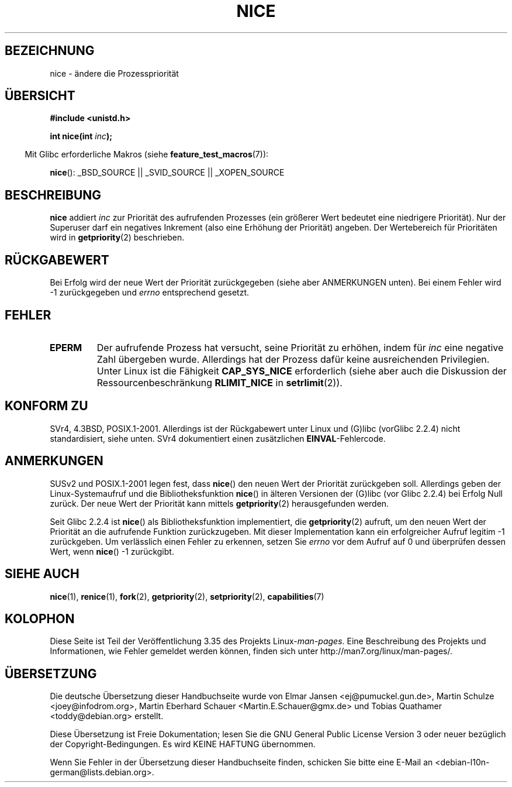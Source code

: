 .\" Hey Emacs! This file is -*- nroff -*- source.
.\"
.\" Copyright (c) 1992 Drew Eckhardt <drew@cs.colorado.edu>, March 28, 1992
.\"
.\" Permission is granted to make and distribute verbatim copies of this
.\" manual provided the copyright notice and this permission notice are
.\" preserved on all copies.
.\"
.\" Permission is granted to copy and distribute modified versions of this
.\" manual under the conditions for verbatim copying, provided that the
.\" entire resulting derived work is distributed under the terms of a
.\" permission notice identical to this one.
.\"
.\" Since the Linux kernel and libraries are constantly changing, this
.\" manual page may be incorrect or out-of-date.  The author(s) assume no
.\" responsibility for errors or omissions, or for damages resulting from
.\" the use of the information contained herein.  The author(s) may not
.\" have taken the same level of care in the production of this manual,
.\" which is licensed free of charge, as they might when working
.\" professionally.
.\"
.\" Formatted or processed versions of this manual, if unaccompanied by
.\" the source, must acknowledge the copyright and authors of this work.
.\"
.\" Modified by Michael Haardt <michael@moria.de>
.\" Modified 1993-07-24 by Rik Faith <faith@cs.unc.edu>
.\" Modified 1996-11-04 by Eric S. Raymond <esr@thyrsus.com>
.\" Modified 2001-06-04 by aeb
.\" Modified 2004-05-27 by Michael Kerrisk <mtk.manpages@gmail.com>
.\"
.\"*******************************************************************
.\"
.\" This file was generated with po4a. Translate the source file.
.\"
.\"*******************************************************************
.TH NICE 2 "26. Juli 2007" Linux Linux\-Programmierhandbuch
.SH BEZEICHNUNG
nice \- ändere die Prozesspriorität
.SH ÜBERSICHT
\fB#include <unistd.h>\fP
.sp
\fBint nice(int \fP\fIinc\fP\fB);\fP
.sp
.in -4n
Mit Glibc erforderliche Makros (siehe \fBfeature_test_macros\fP(7)):
.in
.sp
\fBnice\fP(): _BSD_SOURCE || _SVID_SOURCE || _XOPEN_SOURCE
.SH BESCHREIBUNG
\fBnice\fP addiert \fIinc\fP zur Priorität des aufrufenden Prozesses (ein größerer
Wert bedeutet eine niedrigere Priorität). Nur der Super\%user darf ein
negatives Inkrement (also eine Erhöhung der Priorität) angeben. Der
Wertebereich für Prioritäten wird in \fBgetpriority\fP(2) beschrieben.
.SH RÜCKGABEWERT
Bei Erfolg wird der neue Wert der Priorität zurückgegeben (siehe aber
ANMERKUNGEN unten). Bei einem Fehler wird \-1 zurückgegeben und \fIerrno\fP
entsprechend gesetzt.
.SH FEHLER
.TP 
\fBEPERM\fP
Der aufrufende Prozess hat versucht, seine Priorität zu erhöhen, indem für
\fIinc\fP eine negative Zahl übergeben wurde. Allerdings hat der Prozess dafür
keine ausreichenden Privilegien. Unter Linux ist die Fähigkeit
\fBCAP_SYS_NICE\fP erforderlich (siehe aber auch die Diskussion der
Ressourcenbeschränkung \fBRLIMIT_NICE\fP in \fBsetrlimit\fP(2)).
.SH "KONFORM ZU"
SVr4, 4.3BSD, POSIX.1\-2001. Allerdings ist der Rückgabewert unter Linux und
(G)libc (vorGlibc 2.2.4) nicht standardisiert, siehe unten. SVr4
dokumentiert einen zusätzlichen \fBEINVAL\fP\-Fehlercode.
.SH ANMERKUNGEN
SUSv2 und POSIX.1\-2001 legen fest, dass \fBnice\fP() den neuen Wert der
Priorität zurückgeben soll. Allerdings geben der Linux\-Systemaufruf und die
Bibliotheksfunktion \fBnice\fP() in älteren Versionen der (G)libc (vor Glibc
2.2.4) bei Erfolg Null zurück. Der neue Wert der Priorität kann mittels
\fBgetpriority\fP(2) herausgefunden werden.

Seit Glibc 2.2.4 ist \fBnice\fP() als Bibliotheksfunktion implementiert, die
\fBgetpriority\fP(2) aufruft, um den neuen Wert der Priorität an die aufrufende
Funktion zurückzugeben. Mit dieser Implementation kann ein erfolgreicher
Aufruf legitim \-1 zurückgeben. Um verlässlich einen Fehler zu erkennen,
setzen Sie \fIerrno\fP vor dem Aufruf auf 0 und überprüfen dessen Wert, wenn
\fBnice\fP() \-1 zurückgibt.
.SH "SIEHE AUCH"
\fBnice\fP(1), \fBrenice\fP(1), \fBfork\fP(2), \fBgetpriority\fP(2), \fBsetpriority\fP(2),
\fBcapabilities\fP(7)
.SH KOLOPHON
Diese Seite ist Teil der Veröffentlichung 3.35 des Projekts
Linux\-\fIman\-pages\fP. Eine Beschreibung des Projekts und Informationen, wie
Fehler gemeldet werden können, finden sich unter
http://man7.org/linux/man\-pages/.

.SH ÜBERSETZUNG
Die deutsche Übersetzung dieser Handbuchseite wurde von
Elmar Jansen <ej@pumuckel.gun.de>,
Martin Schulze <joey@infodrom.org>,
Martin Eberhard Schauer <Martin.E.Schauer@gmx.de>
und
Tobias Quathamer <toddy@debian.org>
erstellt.

Diese Übersetzung ist Freie Dokumentation; lesen Sie die
GNU General Public License Version 3 oder neuer bezüglich der
Copyright-Bedingungen. Es wird KEINE HAFTUNG übernommen.

Wenn Sie Fehler in der Übersetzung dieser Handbuchseite finden,
schicken Sie bitte eine E-Mail an <debian-l10n-german@lists.debian.org>.
